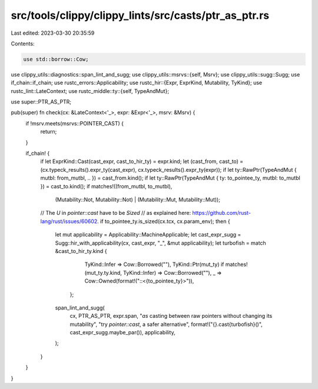 src/tools/clippy/clippy_lints/src/casts/ptr_as_ptr.rs
=====================================================

Last edited: 2023-03-30 20:35:59

Contents:

.. code-block:: rs

    use std::borrow::Cow;

use clippy_utils::diagnostics::span_lint_and_sugg;
use clippy_utils::msrvs::{self, Msrv};
use clippy_utils::sugg::Sugg;
use if_chain::if_chain;
use rustc_errors::Applicability;
use rustc_hir::{Expr, ExprKind, Mutability, TyKind};
use rustc_lint::LateContext;
use rustc_middle::ty::{self, TypeAndMut};

use super::PTR_AS_PTR;

pub(super) fn check(cx: &LateContext<'_>, expr: &Expr<'_>, msrv: &Msrv) {
    if !msrv.meets(msrvs::POINTER_CAST) {
        return;
    }

    if_chain! {
        if let ExprKind::Cast(cast_expr, cast_to_hir_ty) = expr.kind;
        let (cast_from, cast_to) = (cx.typeck_results().expr_ty(cast_expr), cx.typeck_results().expr_ty(expr));
        if let ty::RawPtr(TypeAndMut { mutbl: from_mutbl, .. }) = cast_from.kind();
        if let ty::RawPtr(TypeAndMut { ty: to_pointee_ty, mutbl: to_mutbl }) = cast_to.kind();
        if matches!((from_mutbl, to_mutbl),
            (Mutability::Not, Mutability::Not) | (Mutability::Mut, Mutability::Mut));
        // The `U` in `pointer::cast` have to be `Sized`
        // as explained here: https://github.com/rust-lang/rust/issues/60602.
        if to_pointee_ty.is_sized(cx.tcx, cx.param_env);
        then {
            let mut applicability = Applicability::MachineApplicable;
            let cast_expr_sugg = Sugg::hir_with_applicability(cx, cast_expr, "_", &mut applicability);
            let turbofish = match &cast_to_hir_ty.kind {
                    TyKind::Infer => Cow::Borrowed(""),
                    TyKind::Ptr(mut_ty) if matches!(mut_ty.ty.kind, TyKind::Infer) => Cow::Borrowed(""),
                    _ => Cow::Owned(format!("::<{to_pointee_ty}>")),
                };
            span_lint_and_sugg(
                cx,
                PTR_AS_PTR,
                expr.span,
                "`as` casting between raw pointers without changing its mutability",
                "try `pointer::cast`, a safer alternative",
                format!("{}.cast{turbofish}()", cast_expr_sugg.maybe_par()),
                applicability,
            );
        }
    }
}


